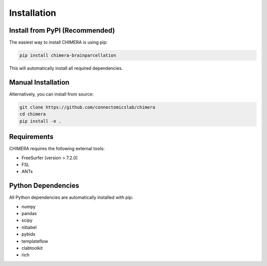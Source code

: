Installation
============

Install from PyPI (Recommended)
--------------------------------

The easiest way to install CHIMERA is using pip:

.. code-block:: bash

    pip install chimera-brainparcellation

This will automatically install all required dependencies.

Manual Installation
--------------------

Alternatively, you can install from source:

.. code-block:: bash

    git clone https://github.com/connectomicslab/chimera
    cd chimera
    pip install -e .

Requirements
------------

CHIMERA requires the following external tools:

- FreeSurfer (version > 7.2.0)
- FSL
- ANTs

Python Dependencies
-------------------

All Python dependencies are automatically installed with pip:

- numpy
- pandas  
- scipy
- nibabel
- pybids
- templateflow
- clabtoolkit
- rich